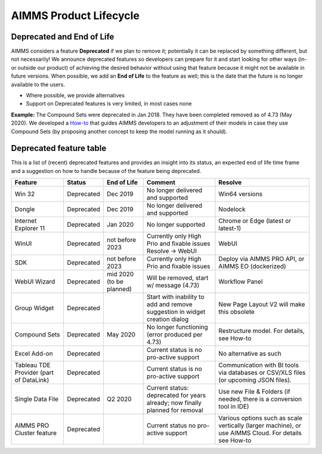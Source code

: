 AIMMS Product Lifecycle
===========================

Deprecated and End of Life
------------------------------

AIMMS considers a feature  **Deprecated** if we plan to remove it; potentially it can be replaced by something different, but not necessarily! 
We announce deprecated features so developers can prepare for it and start looking for other ways (in- or outside our product) of achieving 
the desired behavior without using that feature because it might not be available in future versions. 
When possible, we add an **End of Life** to the feature as well; this is the date that the future is no longer available to the users.

* Where possible, we provide alternatives
* Support on Deprecated features is very limited, in most cases none 


**Example:** The Compound Sets were deprecated in Jan 2018. They have been completed removed as of 4.73 (May 2020). We developed 
a `How-to <https://how-to.aimms.com/Articles/109/109-deprecate-compound-sets-overview.html>`_ that guides AIMMS developers to an 
adjustment of their models in case they use Compound Sets (by proposing another concept to keep the model running as it should).
  

Deprecated feature table
-------------------  
This is a list of (recent) deprecated features and provides an insight into its status, an expected end of life time frame and a suggestion on how to handle because of the feature being deprecated.


+---------------------------+------------+-----------------+--------------------------------------------------------------------------------+-------------------------------------------------------------------------------------------------------+
| Feature                   | Status     | End of Life     | Comment                                                                        | Resolve                                                                                               |
+===========================+============+=================+================================================================================+=======================================================================================================+
| Win 32                    | Deprecated | Dec 2019        | No longer delivered and supported                                              | Win64 versions                                                                                        |
+---------------------------+------------+-----------------+--------------------------------------------------------------------------------+-------------------------------------------------------------------------------------------------------+
| Dongle                    | Deprecated | Dec 2019        | No longer delivered and supported                                              | Nodelock                                                                                              |
|                           |            |                 |                                                                                |                                                                                                       |
+---------------------------+------------+-----------------+--------------------------------------------------------------------------------+-------------------------------------------------------------------------------------------------------+
| Internet Explorer 11      | Deprecated | Jan 2020        | No longer supported                                                            | Chrome or Edge (latest or latest-1)                                                                   |
+---------------------------+------------+-----------------+--------------------------------------------------------------------------------+-------------------------------------------------------------------------------------------------------+
| WinUI                     | Deprecated | not before      | Currently only High Prio and fixable issues                                    | WebUI                                                                                                 |
|                           |            | 2023            | Resolve → WebUI                                                                |                                                                                                       |
+---------------------------+------------+-----------------+--------------------------------------------------------------------------------+-------------------------------------------------------------------------------------------------------+
| SDK                       | Deprecated | not before      | Currently only High Prio and fixable issues                                    | Deploy via AIMMS PRO API, or AIMMS EO (dockerized)                                                    |
|                           |            | 2023            |                                                                                |                                                                                                       |
+---------------------------+------------+-----------------+--------------------------------------------------------------------------------+-------------------------------------------------------------------------------------------------------+
| WebUI Wizard              | Deprecated | mid 2020        | Will be removed, start w/ message (4.73)                                       | Workflow Panel                                                                                        |
|                           |            | (to be planned) |                                                                                |                                                                                                       |
+---------------------------+------------+-----------------+--------------------------------------------------------------------------------+-------------------------------------------------------------------------------------------------------+
| Group Widget              | Deprecated |                 | Start with inability to add and remove suggestion in widget creation dialog    | New Page Layout V2 will make this obsolete                                                            |
+---------------------------+------------+-----------------+--------------------------------------------------------------------------------+-------------------------------------------------------------------------------------------------------+
| Compound Sets             | Deprecated | May 2020        | No longer functioning (error produced per 4.73)                                | Restructure model. For details, see How-to                                                            |
+---------------------------+------------+-----------------+--------------------------------------------------------------------------------+-------------------------------------------------------------------------------------------------------+
| Excel Add-on              | Deprecated |                 | Current status is no pro-active support                                        | No alternative as such                                                                                |
+---------------------------+------------+-----------------+--------------------------------------------------------------------------------+-------------------------------------------------------------------------------------------------------+
| Tableau TDE Provider      | Deprecated |                 | Current status is no pro-active support                                        | Communication with BI tools via databases or CSV/XLS files (or upcoming JSON files).                  |
| (part of DataLink)        |            |                 |                                                                                |                                                                                                       |
+---------------------------+------------+-----------------+--------------------------------------------------------------------------------+-------------------------------------------------------------------------------------------------------+
| Single Data File          | Deprecated | Q2 2020         | Current status: deprecated for years already; now finally planned for removal  | Use new File & Folders (if needed, there is a conversion tool in IDE)                                 |
+---------------------------+------------+-----------------+--------------------------------------------------------------------------------+-------------------------------------------------------------------------------------------------------+
| AIMMS PRO Cluster feature | Deprecated |                 | Current status no pro-active support                                           | Various options such as scale vertically (larger machine), or use AIMMS Cloud. For details see How-to |
+---------------------------+------------+-----------------+--------------------------------------------------------------------------------+-------------------------------------------------------------------------------------------------------+